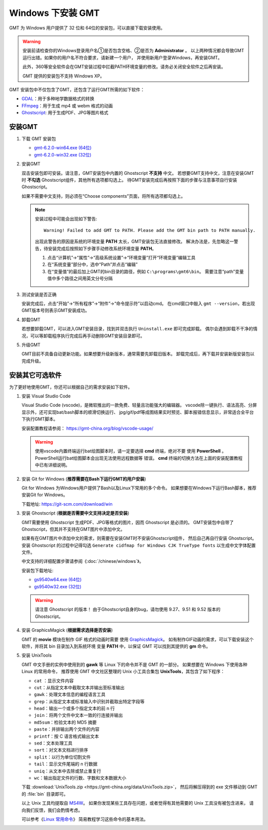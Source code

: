 Windows 下安装 GMT
==================

GMT 为 Windows 用户提供了 32 位和 64位的安装包，可以直接下载安装使用。

.. warning::

    安装前请检查你的Windows登录用户名①是否包含空格、②是否为 **Administrator** 。
    以上两种情况都会导致GMT运行出错。如果你的用户名不符合要求，请新建一个用户，
    并使用新用户登录Windows，再安装GMT。

    此外，360等安全软件会在GMT安装过程中拦截PATH环境变量的修改。请务必关闭安全软件之后再安装。

    GMT 提供的安装包不支持 Windows XP。

GMT 安装包中不仅包含了GMT，还包含了运行GMT所需的如下软件：

- `GDAL <https://gdal.org/>`_\ ：用于多种地学数据格式的转换
- `FFmpeg <https://ffmpeg.org/>`_\ ：用于生成 mp4 或 webm 格式的动画
- `Ghostscript <https://www.ghostscript.com/>`_\ : 用于生成PDF、JPG等图片格式

安装GMT
-------

1.  下载 GMT 安装包

    - `gmt-6.2.0-win64.exe (64位) <http://mirrors.ustc.edu.cn/gmt/bin/gmt-6.2.0-win64.exe>`__
    - `gmt-6.2.0-win32.exe (32位) <http://mirrors.ustc.edu.cn/gmt/bin/gmt-6.2.0-win32.exe>`__

2.  安装GMT

    双击安装包即可安装。请注意，GMT安装包中内置的 Ghostscript **不支持** 中文。
    若想要GMT支持中文，注意在安装GMT时 **不勾选** Ghostscript组件，其他所有选项都勾选上。
    待GMT安装完成后再按照下面的步骤与注意事项自行安装 Ghostscript。

    如果不需要中文支持，则必须在“Choose components”页面，将所有选项都勾选上。

    .. note::

        安装过程中可能会出现如下警告::

            Warning! Failed to add GMT to PATH. Please add the GMT bin path to PATH manually.

        出现此警告的原因是系统的环境变量 **PATH** 太长，GMT安装包无法直接修改。
        解决办法是，先忽略这一警告，待安装完成后按照如下步骤手动修改系统环境变量 **PATH**\ 。

        1.  点击“计算机”→“属性”→“高级系统设置”→“环境变量”打开“环境变量”编辑工具
        2.  在“系统变量”部分中，选中“Path”并点击“编辑”
        3.  在“变量值”的最后加上GMT的bin目录的路径，例如 ``C:\programs\gmt6\bin``\ 。
            需要注意“path”变量值中多个路径之间用英文分号分隔

3.  测试安装是否正确

    安装完成后，点击“开始”→“所有程序”→“附件”→“命令提示符”以启动cmd。
    在cmd窗口中敲入 ``gmt --version``\ ，若出现GMT版本号则表示GMT安装成功。

4.  卸载GMT

    若想要卸载GMT，可以进入GMT安装目录，找到并双击执行 ``Uninstall.exe`` 即可完成卸载。
    偶尔会遇到卸载不干净的情况，可以等卸载程序执行完成后再手动删除GMT安装目录即可。

5.  升级GMT

    GMT目前不具备自动更新功能。如果想要升级新版本，通常需要先卸载旧版本。
    卸载完成后，再下载并安装新版安装包以完成升级。

安装其它可选软件
----------------

为了更好地使用GMT，你还可以根据自己的需求安装如下软件。

1.  安装 Visual Studio Code

    Visual Studio Code (vscode)，是微软推出的一款免费、轻量且功能强大的编辑器。
    vscode除一键执行、语法高亮、分屏显示外，还可实现bat/bash脚本的顺滑切换运行、
    jpg/gif/pdf等成图结果实时预览、脚本报错信息显示，非常适合全平台下执行GMT脚本。
    
    安装配置教程请参阅： https://gmt-china.org/blog/vscode-usage/
    
    .. warning::
    
        使用vscode内置终端运行bat绘图脚本时，请一定要选择 **cmd** 终端，绝对不要
        使用 **PowerShell** 。PowerShell运行bat绘图脚本会出现无法使用远程数据等
        错误。 **cmd** 终端的切换方法在上面的安装配置教程中已有详细说明。

2.  安装 Git for Windows (**推荐需要在Bash下运行GMT的用户安装**)

    Git for Windows 为Windows用户提供了Bash以及Linux下常用的多个命令。
    如果想要在Windows下运行Bash脚本，推荐安装Git for Windows。

    下载地址: https://git-scm.com/download/win

3.  安装 Ghostscript (**根据是否需要中文支持决定是否安装**)

    GMT需要使用 Ghostscript 生成PDF、JPG等格式的图片，因而 Ghostscript 是必须的。
    GMT安装包中自带了Ghostscript，但其并不支持在GMT图片中添加中文。

    如果有在GMT图片中添加中文的需求，则需要在安装GMT时不安装Ghostscript组件，
    然后自己再自行安装 Ghostscript。安装 Ghostscript 的过程中记得勾选
    ``Generate cidfmap for Windows CJK TrueType fonts`` 以生成中文字体配置文件。

    中文支持的详细配置步骤请参阅《\ :doc:`/chinese/windows`\ 》。

    安装包下载地址:

    - `gs9540w64.exe (64位) <https://github.com/ArtifexSoftware/ghostpdl-downloads/releases/download/gs9540/gs9540w64.exe>`__
    - `gs9540w32.exe (32位) <https://github.com/ArtifexSoftware/ghostpdl-downloads/releases/download/gs9540/gs9540w32.exe>`__

    .. warning::

        请注意 Ghostscript 的版本！
        由于Ghostscript自身的bug，请勿使用 9.27、9.51 和 9.52 版本的 Ghostscript。

4.  安装 GraphicsMagick (**根据需求选择是否安装**)

    GMT 的 **movie** 模块在制作 GIF 格式的动画时需要
    使用 `GraphicsMagick <http://www.graphicsmagick.org/>`_\ 。
    如有制作GIF动画的需求，可以下载安装这个软件，并将其 bin 目录加入到系统环境
    变量 **PATH** 中，以保证 GMT 可以找到其提供的 **gm** 命令。

5.  安装 UnixTools

    GMT 中文手册的实例中使用到的 **gawk** 等 Linux 下的命令并不是 GMT 的一部分。
    如果想要在 Windows 下使用各种 Linux 的常用命令，
    推荐使用 GMT 中文社区整理的 Unix 小工具合集包 **UnixTools**\ ，其包含了如下程序：
    
    - ``cat`` \：显示文件内容
    - ``cut``\ ：从指定文本中截取文本并输出至标准输出
    - ``gawk``\ ：处理文本信息的编程语言工具
    - ``grep``\ ：从指定文本或标准输入中识别并截取出特定字段等
    - ``head``\ ：输出一个或多个指定文本的前 n 行
    - ``join``\ ：将两个文件中文本一致的行连接并输出
    - ``md5sum``\ ：检验文本的 MD5 摘要
    - ``paste``\ ：并排输出两个文件的内容
    - ``printf``\ ：按 C 语言格式输出文本
    - ``sed``\ ：文本处理工具
    - ``sort``\ ：对文本文档进行排序
    - ``split``\ ：以行为单位切割文件
    - ``tail``\ ：显示文件尾端的 n 行数据
    - ``uniq``\ ：从文本中去除或禁止重复行
    - ``wc``\ ：输出指定文件的行数、字数和文本数据大小

    下载 :download:`UnixTools.zip <https://gmt-china.org/data/UnixTools.zip>`，
    然后将解压得到的 exe 文件移动到 GMT 的 :file:`bin` 目录即可。
    
    以上 Unix 工具均提取自 `MS4W <https://www.ms4w.com/>`__\ 。
    如果你发现某些工具存在问题，或者觉得有其他需要的 Unix 工具没有被包含进来，
    请向我们反馈，我们会酌情考虑。
    
    可以参考《\ `Linux 常用命令 <https://seismo-learn.org/seismology101/computer/commands/>`__\ 》
    简易教程学习这些命令的基本用法。
